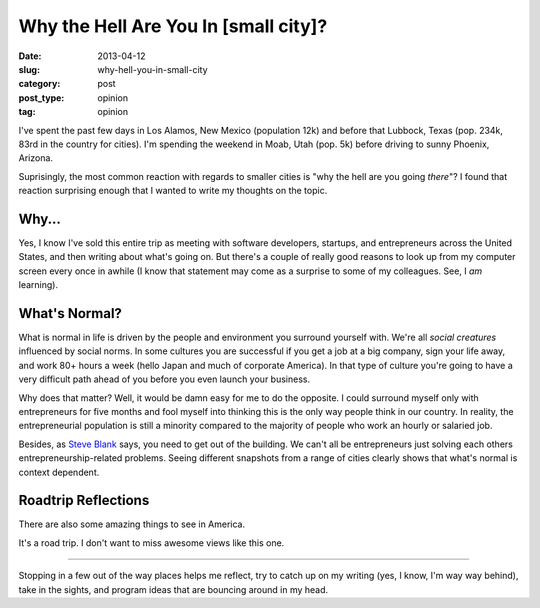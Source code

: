 Why the Hell Are You In [small city]?
=====================================

:date: 2013-04-12
:slug: why-hell-you-in-small-city
:category: post
:post_type: opinion
:tag: opinion

I've spent the past few days in Los Alamos, New Mexico (population 12k) and 
before that Lubbock, Texas (pop. 234k, 83rd in the country for cities). I'm
spending the weekend in Moab, Utah (pop. 5k) before driving to sunny 
Phoenix, Arizona.

Suprisingly, the most common reaction with regards to smaller cities is 
"why the hell are you going *there*"? I found that reaction surprising enough
that I wanted to write my thoughts on the topic.


Why...
------
Yes, I know I've sold this entire trip as meeting with software developers,
startups, and entrepreneurs across the United States, and then writing about 
what's going on. But there's a couple of really good reasons to look
up from my computer screen every once in awhile (I know that statement may
come as a surprise to some of my colleagues. See, I *am* learning).

What's Normal?
--------------
What is normal in life is driven by the people and environment you surround 
yourself with. We're all *social creatures* influenced by social norms. In 
some cultures you are successful if you get a job at a big company, sign 
your life away, and work 80+ hours a week (hello Japan and much of 
corporate America). In that type of culture you're going to have a very 
difficult path ahead of you before you even launch your business.

Why does that matter? Well, it would be damn easy for me to do the opposite.
I could surround myself only with entrepreneurs for five months and fool 
myself into thinking this is the only way people think in our country. In
reality, the entrepreneurial population is still a minority compared to 
the majority of people who work an hourly or salaried job.

Besides, as `Steve Blank <http://steveblank.com/>`_ says, you need to get
out of the building. We can't all be entrepreneurs just solving each others
entrepreneurship-related problems. Seeing different snapshots from a range
of cities clearly shows that what's normal is context dependent.


Roadtrip Reflections
--------------------
There are also some amazing things to see in America. 

.. image:: ../img/130412-why-going-there/los-alamos-ashley-pond.jpg
  :alt: A view of the mountains from Ashley Pond in Los Alamos.
  :width: 100%

It's a road trip. I don't want to miss awesome views like this one.

----

Stopping in a few out of the way places helps me reflect, try to catch up
on my writing (yes, I know, I'm way way behind), take in the sights, and 
program ideas that are bouncing around in my head.

